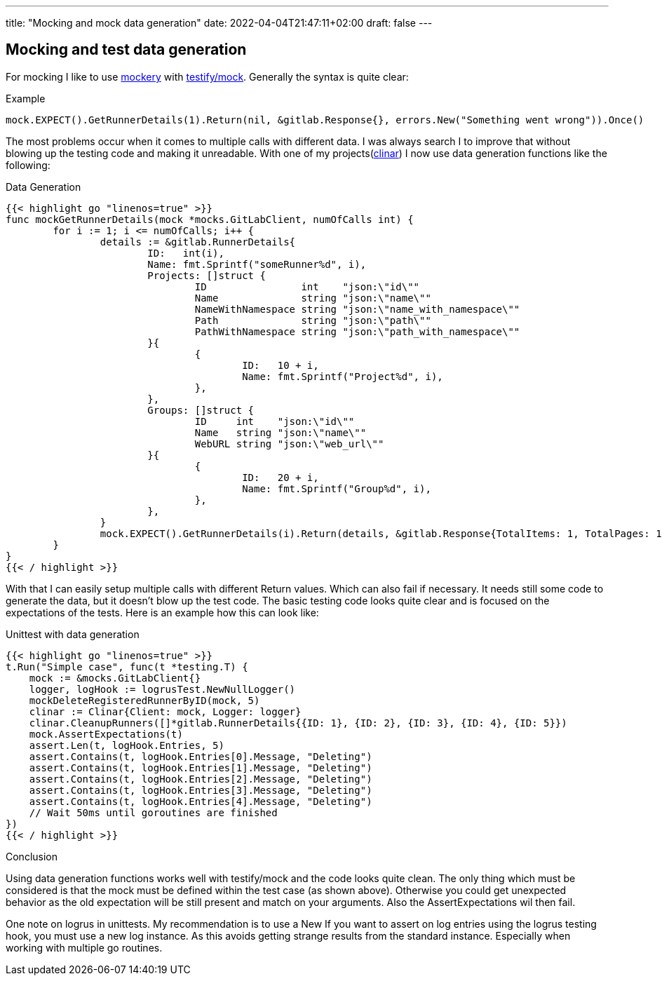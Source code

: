 ---
title: "Mocking and mock data generation"
date: 2022-04-04T21:47:11+02:00
draft: false
---

== Mocking and test data generation

For mocking I like to use link:https://github.com/vektra/mockery[mockery] with link:https://pkg.go.dev/github.com/stretchr/testify/mock[testify/mock]. Generally the syntax is quite clear:

.Example
[source,golang]
----
mock.EXPECT().GetRunnerDetails(1).Return(nil, &gitlab.Response{}, errors.New("Something went wrong")).Once()
----

The most problems occur when it comes to multiple calls with different data. I was always search I to improve that without blowing up the testing code and making it unreadable. With one of my projects(link:https://github.com/steffakasid/clinar/blob/main/internal/clinar_test.go[clinar]) I now use data generation functions like the following:

.Data Generation
[source,golang]
----
{{< highlight go "linenos=true" >}}
func mockGetRunnerDetails(mock *mocks.GitLabClient, numOfCalls int) {
	for i := 1; i <= numOfCalls; i++ {
		details := &gitlab.RunnerDetails{
			ID:   int(i),
			Name: fmt.Sprintf("someRunner%d", i),
			Projects: []struct {
				ID                int    "json:\"id\""
				Name              string "json:\"name\""
				NameWithNamespace string "json:\"name_with_namespace\""
				Path              string "json:\"path\""
				PathWithNamespace string "json:\"path_with_namespace\""
			}{
				{
					ID:   10 + i,
					Name: fmt.Sprintf("Project%d", i),
				},
			},
			Groups: []struct {
				ID     int    "json:\"id\""
				Name   string "json:\"name\""
				WebURL string "json:\"web_url\""
			}{
				{
					ID:   20 + i,
					Name: fmt.Sprintf("Group%d", i),
				},
			},
		}
		mock.EXPECT().GetRunnerDetails(i).Return(details, &gitlab.Response{TotalItems: 1, TotalPages: 1}, nil).Once()
	}
}
{{< / highlight >}}
----

With that I can easily setup multiple calls with different Return values. Which can also fail if necessary. It needs still some code to generate the data, but it doesn't blow up the test code. The basic testing code looks quite clear and is focused on the expectations of the tests. Here is an example how this can look like:

.Unittest with data generation
[source,golang]
----
{{< highlight go "linenos=true" >}}
t.Run("Simple case", func(t *testing.T) {
    mock := &mocks.GitLabClient{}
    logger, logHook := logrusTest.NewNullLogger()
    mockDeleteRegisteredRunnerByID(mock, 5)
    clinar := Clinar{Client: mock, Logger: logger}
    clinar.CleanupRunners([]*gitlab.RunnerDetails{{ID: 1}, {ID: 2}, {ID: 3}, {ID: 4}, {ID: 5}})
    mock.AssertExpectations(t)
    assert.Len(t, logHook.Entries, 5)
    assert.Contains(t, logHook.Entries[0].Message, "Deleting")
    assert.Contains(t, logHook.Entries[1].Message, "Deleting")
    assert.Contains(t, logHook.Entries[2].Message, "Deleting")
    assert.Contains(t, logHook.Entries[3].Message, "Deleting")
    assert.Contains(t, logHook.Entries[4].Message, "Deleting")
    // Wait 50ms until goroutines are finished
})
{{< / highlight >}}
----

.Conclusion

Using data generation functions works well with testify/mock and the code looks quite clean. The only thing which must be considered is that the mock must be defined within the test case (as shown above). Otherwise you could get unexpected behavior as the old expectation will be still present and match on your arguments. Also the AssertExpectations wil then fail.

One note on logrus in unittests. My recommendation is to use a New If you want to assert on log entries using the logrus testing hook, you must use a new log instance. As this avoids getting strange results from the standard instance. Especially when working with multiple go routines.